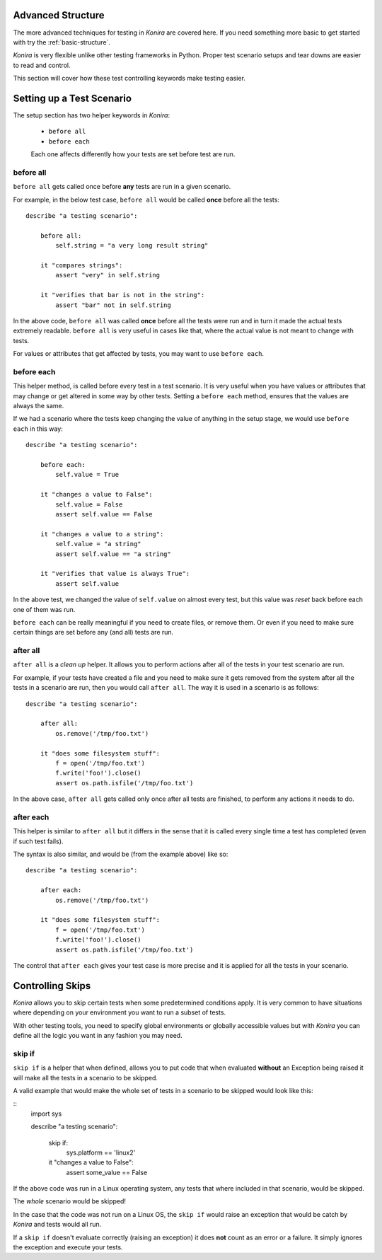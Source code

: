 .. _advanced-structure:

Advanced Structure
==================
The more advanced techniques for testing in *Konira* are covered here. If you
need something more basic to get started with try the :ref:`basic-structure`.

*Konira* is very flexible unlike other testing frameworks in Python. Proper
test scenario setups and tear downs are easier to read and control.

This section will cover how these test controlling keywords make testing
easier.


Setting up a Test Scenario
==========================
The setup section has two helper keywords in *Konira*:

 * ``before all``
 * ``before each``

 Each one affects differently how your tests are set before test are run.


before all
----------
``before all`` gets called once before **any** tests are run in a given
scenario.

For example, in the below test case, ``before all`` would be called **once**
before all the tests:

.. highlight:: ruby

::

    describe "a testing scenario":

        before all:
            self.string = "a very long result string"

        it "compares strings":
            assert "very" in self.string

        it "verifies that bar is not in the string":
            assert "bar" not in self.string


In the above code, ``before all`` was called **once** before all the tests were
run and in turn it made the actual tests extremely readable. ``before all`` is
very useful in cases like that, where the actual value is not meant to change
with tests.

For values or attributes that get affected by tests, you may want to use
``before each``.


before each
-----------
This helper method, is called before every test in a test scenario. It is very
useful when you have values or attributes that may change or get altered in
some way by other tests.
Setting a ``before each`` method, ensures that the values are always the same.

If we had a scenario where the tests keep changing the value of anything in
the setup stage, we would use ``before each`` in this way:

.. highlight:: ruby

::

    describe "a testing scenario":

        before each:
            self.value = True

        it "changes a value to False":
            self.value = False
            assert self.value == False

        it "changes a value to a string":
            self.value = "a string"
            assert self.value == "a string"

        it "verifies that value is always True":
            assert self.value


In the above test, we changed the value of ``self.value`` on almost every test,
but this value was *reset* back before each one of them was run.

``before each`` can be really meaningful if you need to create files, or remove
them. Or even if you need to make sure certain things are set before any (and
all) tests are run.


after all
---------
``after all`` is a *clean up* helper. It allows you to perform actions after all of
the tests in your test scenario are run.

For example, if your tests have created a file and you need to make
sure it gets removed from the system after all the tests in a scenario are run, then
you would call ``after all``. The way it is used in a scenario is as follows:

.. highlight:: ruby

::
    
    describe "a testing scenario":

        after all:
            os.remove('/tmp/foo.txt')

        it "does some filesystem stuff":
            f = open('/tmp/foo.txt')
            f.write('foo!').close()
            assert os.path.isfile('/tmp/foo.txt')


In the above case, ``after all`` gets called only once after all tests are finished,
to perform any actions it needs to do.


after each
----------
This helper is similar to ``after all`` but it differs in the sense that it is called
every single time a test has completed (even if such test fails).

The syntax is also similar, and would be (from the example above) like so:

.. highlight:: ruby

::

    describe "a testing scenario":

        after each:
            os.remove('/tmp/foo.txt')

        it "does some filesystem stuff":
            f = open('/tmp/foo.txt')
            f.write('foo!').close()
            assert os.path.isfile('/tmp/foo.txt')


The control that ``after each`` gives your test case is more precise and it is applied
for all the tests in your scenario.


Controlling Skips
=================
*Konira* allows you to skip certain tests when some predetermined conditions apply.
It is very common to have situations where depending on your environment you want
to run a subset of tests.

With other testing tools, you need to specify global environments or globally 
accessible values but with *Konira* you can define all the logic you want in
any fashion you may need.

skip if
-------
``skip if`` is a helper that when defined, allows you to put code that when 
evaluated **without** an Exception being raised it will make all the tests in
a scenario to be skipped.


A valid example that would make the whole set of tests in a scenario to be skipped
would look like this:

.. highlight:: ruby

::
    import sys
    
    describe "a testing scenario":

        skip if:
            sys.platform == 'linux2'

        it "changes a value to False":
            assert some_value == False

If the above code was run in a Linux operating system, any tests that where included
in that scenario, would be skipped.

The *whole* scenario would be skipped!

In the case that the code was not run on a Linux OS, the ``skip if`` would raise an 
exception that would be catch by *Konira* and tests would all run.

If a ``skip if`` doesn't evaluate correctly (raising an exception) it does **not** count
as an error or a failure. It simply ignores the exception and execute your tests.
